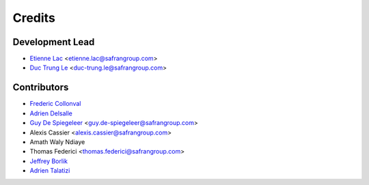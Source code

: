 =======
Credits
=======

Development Lead
----------------

* `Etienne Lac <https://gitlab.com/etienne.lac>`_ <etienne.lac@safrangroup.com>
* `Duc Trung Le <https://gitlab.com/ductrungle>`_ <duc-trung.le@safrangroup.com>

Contributors
------------

* `Frederic Collonval <https://gitlab.com/fcollonval>`_
* `Adrien Delsalle <https://gitlab.com/adriendelsalle>`_
* `Guy De Spiegeleer <https://gitlab.com/GuyDS>`_ <guy.de-spiegeleer@safrangroup.com>
* Alexis Cassier <alexis.cassier@safrangroup.com>
* Amath Waly Ndiaye
* Thomas Federici <thomas.federici@safrangroup.com>
* `Jeffrey Borlik <https://gitlab.com/JeffreyBorlik>`_
* `Adrien Talatizi <https://gitlab.com/AdrienTalatizi>`_
